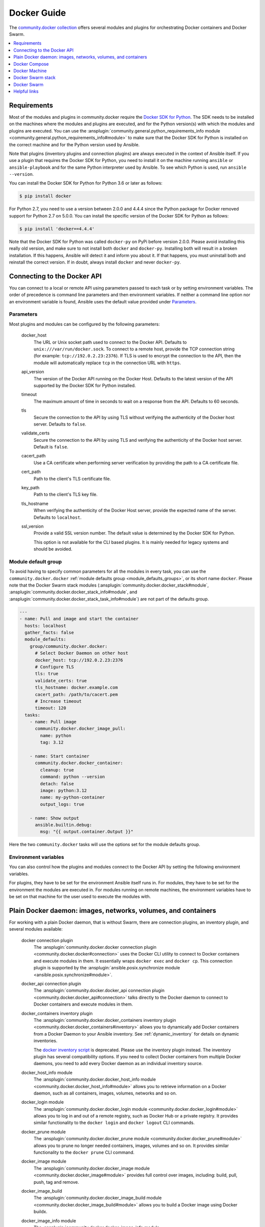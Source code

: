 ..
  Copyright (c) Ansible Project
  GNU General Public License v3.0+ (see LICENSES/GPL-3.0-or-later.txt or https://www.gnu.org/licenses/gpl-3.0.txt)
  SPDX-License-Identifier: GPL-3.0-or-later

.. _ansible_collections.community.docker.docsite.scenario_guide:

Docker Guide
============

The `community.docker collection <https://galaxy.ansible.com/ui/repo/published/community/docker/>`_ offers several modules and plugins for orchestrating Docker containers and Docker Swarm.

.. contents::
   :local:
   :depth: 1


Requirements
------------

Most of the modules and plugins in community.docker require the `Docker SDK for Python <https://docker-py.readthedocs.io/en/stable/>`_. The SDK needs to be installed on the machines where the modules and plugins are executed, and for the Python version(s) with which the modules and plugins are executed. You can use the :ansplugin:`community.general.python_requirements_info module <community.general.python_requirements_info#module>` to make sure that the Docker SDK for Python is installed on the correct machine and for the Python version used by Ansible.

Note that plugins (inventory plugins and connection plugins) are always executed in the context of Ansible itself. If you use a plugin that requires the Docker SDK for Python, you need to install it on the machine running ``ansible`` or ``ansible-playbook`` and for the same Python interpreter used by Ansible. To see which Python is used, run ``ansible --version``.

You can install the Docker SDK for Python for Python 3.6 or later as follows:

.. code-block:: bash

    $ pip install docker

For Python 2.7, you need to use a version between 2.0.0 and 4.4.4 since the Python package for Docker removed support for Python 2.7 on 5.0.0. You can install the specific version of the Docker SDK for Python as follows:

.. code-block:: bash

    $ pip install 'docker==4.4.4'

Note that the Docker SDK for Python was called ``docker-py`` on PyPi before version 2.0.0. Please avoid installing this really old version, and make sure to not install both ``docker`` and ``docker-py``. Installing both will result in a broken installation. If this happens, Ansible will detect it and inform you about it. If that happens, you must uninstall both and reinstall the correct version. If in doubt, always install ``docker`` and never ``docker-py``.


Connecting to the Docker API
----------------------------

You can connect to a local or remote API using parameters passed to each task or by setting environment variables. The order of precedence is command line parameters and then environment variables. If neither a command line option nor an environment variable is found, Ansible uses the default value  provided under `Parameters`_.


Parameters
..........

Most plugins and modules can be configured by the following parameters:

    docker_host
        The URL or Unix socket path used to connect to the Docker API. Defaults to ``unix:///var/run/docker.sock``. To connect to a remote host, provide the TCP connection string (for example: ``tcp://192.0.2.23:2376``). If TLS is used to encrypt the connection to the API, then the module will automatically replace ``tcp`` in the connection URL with ``https``.

    api_version
        The version of the Docker API running on the Docker Host. Defaults to the latest version of the API supported by the Docker SDK for Python installed.

    timeout
        The maximum amount of time in seconds to wait on a response from the API. Defaults to 60 seconds.

    tls
        Secure the connection to the API by using TLS without verifying the authenticity of the Docker host server. Defaults to ``false``.

    validate_certs
        Secure the connection to the API by using TLS and verifying the authenticity of the Docker host server. Default is ``false``.

    cacert_path
        Use a CA certificate when performing server verification by providing the path to a CA certificate file.

    cert_path
        Path to the client's TLS certificate file.

    key_path
        Path to the client's TLS key file.

    tls_hostname
        When verifying the authenticity of the Docker Host server, provide the expected name of the server. Defaults to ``localhost``.

    ssl_version
        Provide a valid SSL version number. The default value is determined by the Docker SDK for Python.

        This option is not available for the CLI based plugins. It is mainly needed for legacy systems and should be avoided.


Module default group
....................

To avoid having to specify common parameters for all the modules in every task, you can use the ``community.docker.docker`` :ref:`module defaults group <module_defaults_groups>`, or its short name ``docker``. Please note that the Docker Swarm stack modules (:ansplugin:`community.docker.docker_stack#module`, :ansplugin:`community.docker.docker_stack_info#module`, and :ansplugin:`community.docker.docker_stack_task_info#module`) are not part of the defaults group.

.. code-block:: yaml+jinja

    ---
    - name: Pull and image and start the container
      hosts: localhost
      gather_facts: false
      module_defaults:
        group/community.docker.docker:
          # Select Docker Daemon on other host
          docker_host: tcp://192.0.2.23:2376
          # Configure TLS
          tls: true
          validate_certs: true
          tls_hostname: docker.example.com
          cacert_path: /path/to/cacert.pem
          # Increase timeout
          timeout: 120
      tasks:
        - name: Pull image
          community.docker.docker_image_pull:
            name: python
            tag: 3.12

        - name: Start container
          community.docker.docker_container:
            cleanup: true
            command: python --version
            detach: false
            image: python:3.12
            name: my-python-container
            output_logs: true

        - name: Show output
          ansible.builtin.debug:
            msg: "{{ output.container.Output }}"

Here the two ``community.docker`` tasks will use the options set for the module defaults group.


Environment variables
.....................

You can also control how the plugins and modules connect to the Docker API by setting the following environment variables.

For plugins, they have to be set for the environment Ansible itself runs in. For modules, they have to be set for the environment the modules are executed in. For modules running on remote machines, the environment variables have to be set on that machine for the user used to execute the modules with.

.. envvar:: DOCKER_HOST

    The URL or Unix socket path used to connect to the Docker API.

.. envvar:: DOCKER_API_VERSION

    The version of the Docker API running on the Docker Host. Defaults to the latest version of the API supported
    by Docker SDK for Python.

.. envvar:: DOCKER_TIMEOUT

    The maximum amount of time in seconds to wait on a response from the API.

.. envvar:: DOCKER_CERT_PATH

    Path to the directory containing the client certificate, client key and CA certificate.

.. envvar:: DOCKER_SSL_VERSION

    Provide a valid SSL version number.

.. envvar:: DOCKER_TLS

    Secure the connection to the API by using TLS without verifying the authenticity of the Docker Host.

.. envvar:: DOCKER_TLS_HOSTNAME

    When verifying the authenticity of the Docker Host, uses this hostname to compare to the host's certificate.

.. envvar:: DOCKER_TLS_VERIFY

    Secure the connection to the API by using TLS and verify the authenticity of the Docker Host.


Plain Docker daemon: images, networks, volumes, and containers
--------------------------------------------------------------

For working with a plain Docker daemon, that is without Swarm, there are connection plugins, an inventory plugin, and several modules available:

    docker connection plugin
        The :ansplugin:`community.docker.docker connection plugin <community.docker.docker#connection>` uses the Docker CLI utility to connect to Docker containers and execute modules in them. It essentially wraps ``docker exec`` and ``docker cp``. This connection plugin is supported by the :ansplugin:`ansible.posix.synchronize module <ansible.posix.synchronize#module>`.

    docker_api connection plugin
        The :ansplugin:`community.docker.docker_api connection plugin <community.docker.docker_api#connection>` talks directly to the Docker daemon to connect to Docker containers and execute modules in them.

    docker_containers inventory plugin
        The :ansplugin:`community.docker.docker_containers inventory plugin <community.docker.docker_containers#inventory>` allows you to dynamically add Docker containers from a Docker Daemon to your Ansible inventory. See :ref:`dynamic_inventory` for details on dynamic inventories.

        The `docker inventory script <https://github.com/ansible-community/contrib-scripts/blob/main/inventory/docker.py>`_ is deprecated. Please use the inventory plugin instead. The inventory plugin has several compatibility options. If you need to collect Docker containers from multiple Docker daemons, you need to add every Docker daemon as an individual inventory source.

    docker_host_info module
        The :ansplugin:`community.docker.docker_host_info module <community.docker.docker_host_info#module>` allows you to retrieve information on a Docker daemon, such as all containers, images, volumes, networks and so on.

    docker_login module
        The :ansplugin:`community.docker.docker_login module <community.docker.docker_login#module>` allows you to log in and out of a remote registry, such as Docker Hub or a private registry. It provides similar functionality to the ``docker login`` and ``docker logout`` CLI commands.

    docker_prune module
        The :ansplugin:`community.docker.docker_prune module <community.docker.docker_prune#module>` allows  you to prune no longer needed containers, images, volumes and so on. It provides similar functionality to the ``docker prune`` CLI command.

    docker_image module
        The :ansplugin:`community.docker.docker_image module <community.docker.docker_image#module>` provides full control over images, including: build, pull, push, tag and remove.

    docker_image_build
        The :ansplugin:`community.docker.docker_image_build module <community.docker.docker_image_build#module>` allows you to build a Docker image using Docker buildx.

    docker_image_info module
        The :ansplugin:`community.docker.docker_image_info module <community.docker.docker_image_info#module>` allows you to list and inspect images.

    docker_image_load
        The :ansplugin:`community.docker.docker_image_load module <community.docker.docker_image_load#module>` allows you to import one or multiple images from tarballs.

    docker_image_pull
        The :ansplugin:`community.docker.docker_image_pull module <community.docker.docker_image_pull#module>` allows you to pull a Docker image from a registry.

    docker_image_push
        The :ansplugin:`community.docker.docker_image_push module <community.docker.docker_image_push#module>` allows you to push a Docker image to a registry.

    docker_image_remove
        The :ansplugin:`community.docker.docker_image_remove module <community.docker.docker_image_remove#module>` allows you to remove and/or untag a Docker image from the Docker daemon.

    docker_image_tag
        The :ansplugin:`community.docker.docker_image_tag module <community.docker.docker_image_tag#module>` allows you to tag a Docker image with additional names and/or tags.

    docker_network module
        The :ansplugin:`community.docker.docker_network module <community.docker.docker_network#module>` provides full control over Docker networks.

    docker_network_info module
        The :ansplugin:`community.docker.docker_network_info module <community.docker.docker_network_info#module>` allows you to inspect Docker networks.

    docker_volume_info module
        The :ansplugin:`community.docker.docker_volume_info module <community.docker.docker_volume_info#module>` provides full control over Docker volumes.

    docker_volume module
        The :ansplugin:`community.docker.docker_volume module <community.docker.docker_volume#module>` allows you to inspect Docker volumes.

    docker_container module
        The :ansplugin:`community.docker.docker_container module <community.docker.docker_container#module>` manages the container lifecycle by providing the ability to create, update, stop, start and destroy a Docker container.

    docker_container_copy_into
        The :ansplugin:`community.docker.docker_container_copy_into module <community.docker.docker_container_copy_into#module>` allows you to copy files from the control node into a container.

    docker_container_exec
        The :ansplugin:`community.docker.docker_container_exec module <community.docker.docker_container_exec#module>` allows you to execute commands in a running container.

    docker_container_info module
        The :ansplugin:`community.docker.docker_container_info module <community.docker.docker_container_info#module>` allows you to inspect a Docker container.

    docker_plugin
        The :ansplugin:`community.docker.docker_plugin module <community.docker.docker_plugin#module>` allows you to manage Docker plugins.


Docker Compose
--------------

Docker Compose v2
.................

The :ansplugin:`community.docker.docker_compose_v2 module <community.docker.docker_compose_v2#module>`
allows you to use your existing Docker compose files to orchestrate containers on a single Docker daemon or on Swarm.
This module uses the Docker CLI "compose" plugin (``docker compose``), and thus needs access to the Docker CLI tool.
No further requirements next to to the CLI tool and its Docker Compose plugin are needed.

Docker Compose v1
.................

The :ansplugin:`community.docker.docker_compose module <community.docker.docker_compose#module>`
allows you to use your existing Docker compose files to orchestrate containers on a single Docker daemon or on Swarm.
This module uses the out-dated and End of Life version 1.x of Docker Compose. It should mainly be used for legacy systems
which still have to use that version of Docker Compose.

You need to install the `old Python docker-compose <https://pypi.org/project/docker-compose/>`_ on the remote machines to use the module.


Docker Machine
--------------

The :ansplugin:`community.docker.docker_machine inventory plugin <community.docker.docker_machine#inventory>` allows you to dynamically add Docker Machine hosts to your Ansible inventory.


Docker Swarm stack
------------------

The :ansplugin:`community.docker.docker_stack module <community.docker.docker_stack#module>` module allows you to control Docker Swarm stacks. Information on Swarm stacks can be retrieved by the :ansplugin:`community.docker.docker_stack_info module <community.docker.docker_stack_info#module>`, and information on Swarm stack tasks can be retrieved by the :ansplugin:`community.docker.docker_stack_task_info module <community.docker.docker_stack_task_info#module>`.


Docker Swarm
------------

The community.docker collection provides multiple plugins and modules for managing Docker Swarms.

Swarm management
................

One inventory plugin and several modules are provided to manage Docker Swarms:

    docker_swarm inventory plugin
        The :ansplugin:`community.docker.docker_swarm inventory plugin <community.docker.docker_swarm#inventory>` allows  you to dynamically add all Docker Swarm nodes to your Ansible inventory.

    docker_swarm module
        The :ansplugin:`community.docker.docker_swarm module <community.docker.docker_swarm#module>` allows you to globally configure Docker Swarm manager nodes to join and leave swarms, and to change the Docker Swarm configuration.

    docker_swarm_info module
        The :ansplugin:`community.docker.docker_swarm_info module <community.docker.docker_swarm_info#module>` allows  you to retrieve information on Docker Swarm.

    docker_node module
        The :ansplugin:`community.docker.docker_node module <community.docker.docker_node#module>` allows you to manage Docker Swarm nodes.

    docker_node_info module
        The :ansplugin:`community.docker.docker_node_info module <community.docker.docker_node_info#module>` allows you to retrieve information on Docker Swarm nodes.

Configuration management
........................

The community.docker collection offers modules to manage Docker Swarm configurations and secrets:

    docker_config module
        The :ansplugin:`community.docker.docker_config module <community.docker.docker_config#module>` allows you to create and modify Docker Swarm configs.

    docker_secret module
        The :ansplugin:`community.docker.docker_secret module <community.docker.docker_secret#module>` allows you to create and modify Docker Swarm secrets.

Swarm services
..............

Docker Swarm services can be created and updated with the :ansplugin:`community.docker.docker_swarm_service module <community.docker.docker_swarm_service#module>`, and information on them can be queried by the :ansplugin:`community.docker.docker_swarm_service_info module <community.docker.docker_swarm_service_info#module>`.


Helpful links
-------------

Still using Dockerfile to build images? Check out `ansible-bender <https://github.com/ansible-community/ansible-bender>`_, and start building images from your Ansible playbooks.

